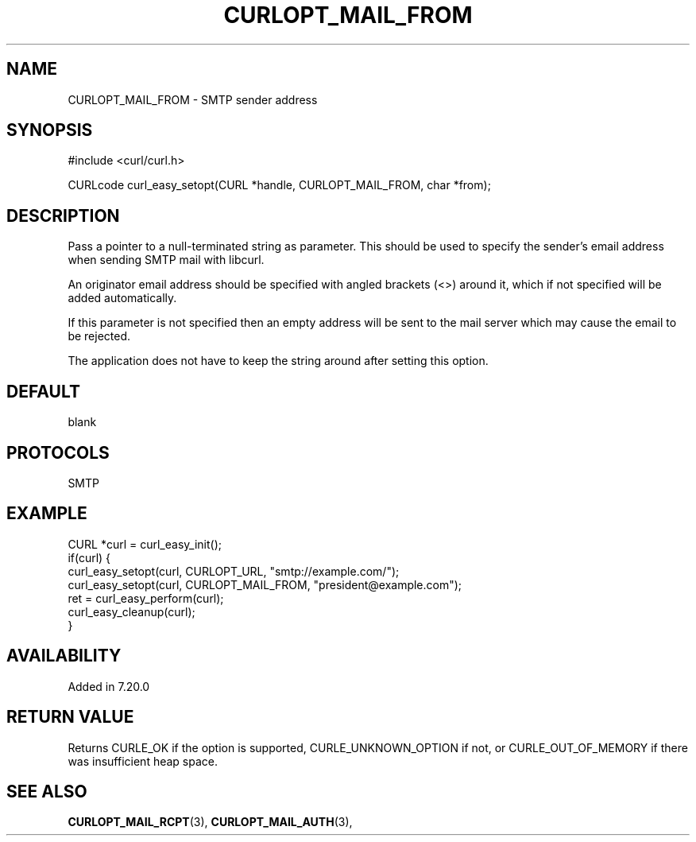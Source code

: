 .\" **************************************************************************
.\" *                                  _   _ ____  _
.\" *  Project                     ___| | | |  _ \| |
.\" *                             / __| | | | |_) | |
.\" *                            | (__| |_| |  _ <| |___
.\" *                             \___|\___/|_| \_\_____|
.\" *
.\" * Copyright (C) 1998 - 2017, Daniel Stenberg, <daniel@haxx.se>, et al.
.\" *
.\" * This software is licensed as described in the file COPYING, which
.\" * you should have received as part of this distribution. The terms
.\" * are also available at https://curl.haxx.se/docs/copyright.html.
.\" *
.\" * You may opt to use, copy, modify, merge, publish, distribute and/or sell
.\" * copies of the Software, and permit persons to whom the Software is
.\" * furnished to do so, under the terms of the COPYING file.
.\" *
.\" * This software is distributed on an "AS IS" basis, WITHOUT WARRANTY OF ANY
.\" * KIND, either express or implied.
.\" *
.\" **************************************************************************
.\"
.TH CURLOPT_MAIL_FROM 3 "19 Jun 2014" "libcurl 7.37.0" "curl_easy_setopt options"
.SH NAME
CURLOPT_MAIL_FROM \- SMTP sender address
.SH SYNOPSIS
#include <curl/curl.h>

CURLcode curl_easy_setopt(CURL *handle, CURLOPT_MAIL_FROM, char *from);
.SH DESCRIPTION
Pass a pointer to a null-terminated string as parameter. This should be used
to specify the sender's email address when sending SMTP mail with libcurl.

An originator email address should be specified with angled brackets (<>)
around it, which if not specified will be added automatically.

If this parameter is not specified then an empty address will be sent to the
mail server which may cause the email to be rejected.

The application does not have to keep the string around after setting this
option.
.SH DEFAULT
blank
.SH PROTOCOLS
SMTP
.SH EXAMPLE
.nf
CURL *curl = curl_easy_init();
if(curl) {
  curl_easy_setopt(curl, CURLOPT_URL, "smtp://example.com/");
  curl_easy_setopt(curl, CURLOPT_MAIL_FROM, "president@example.com");
  ret = curl_easy_perform(curl);
  curl_easy_cleanup(curl);
}
.fi
.SH AVAILABILITY
Added in 7.20.0
.SH RETURN VALUE
Returns CURLE_OK if the option is supported, CURLE_UNKNOWN_OPTION if not, or
CURLE_OUT_OF_MEMORY if there was insufficient heap space.
.SH "SEE ALSO"
.BR CURLOPT_MAIL_RCPT "(3), " CURLOPT_MAIL_AUTH "(3), "
